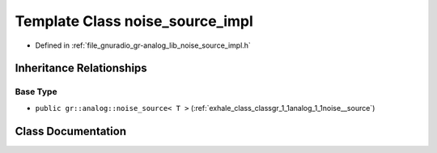 .. _exhale_class_classgr_1_1analog_1_1noise__source__impl:

Template Class noise_source_impl
================================

- Defined in :ref:`file_gnuradio_gr-analog_lib_noise_source_impl.h`


Inheritance Relationships
-------------------------

Base Type
*********

- ``public gr::analog::noise_source< T >`` (:ref:`exhale_class_classgr_1_1analog_1_1noise__source`)


Class Documentation
-------------------


.. doxygenclass:: gr::analog::noise_source_impl
   :project: gnuradio
   :members:
   :protected-members:
   :undoc-members: